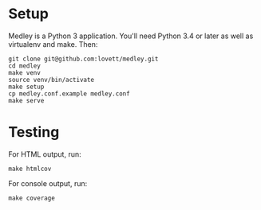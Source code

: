 * Setup

Medley is a Python 3 application. You'll need Python 3.4 or later as
well as virtualenv and make. Then:

#+begin_src shell
git clone git@github.com:lovett/medley.git
cd medley
make venv
source venv/bin/activate
make setup
cp medley.conf.example medley.conf
make serve
#+end_src

* Testing

For HTML output, run:
#+begin_src shell
make htmlcov
#+end_src

For console output, run:
#+BEGIN_SRC shell
make coverage
#+END_SRC
